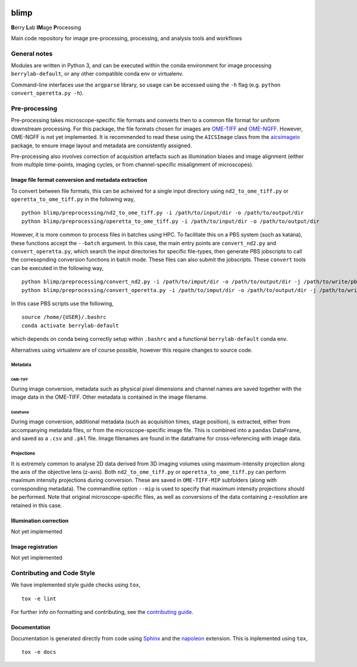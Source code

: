 |Code style: black| |License|

blimp
=====

**B**\ erry **L**\ ab **IM**\ age **P**\ rocessing

Main code repository for image pre-processing, processing, and analysis
tools and workflows

General notes
-------------

Modules are written in Python 3, and can be executed within the conda
environment for image processing ``berrylab-default``, or any other
compatible conda env or virtualenv.

Command-line interfaces use the ``argparse`` library, so usage can be
accessed using the ``-h`` flag (e.g. ``python convert_operetta.py -h``).

Pre-processing
--------------

Pre-processing takes microscope-specific file formats and converts then
to a common file format for uniform downstream processing. For this
package, the file formats chosen for images are
`OME-TIFF <https://docs.openmicroscopy.org/ome-model/5.6.3/ome-tiff/>`__
and `OME-NGFF <https://ngff.openmicroscopy.org/latest/>`__. However,
OME-NGFF is not yet implemented. It is recommended to read these using
the ``AICSImage`` class from the
`aicsimageio <https://github.com/AllenCellModeling/aicsimageio>`__
package, to ensure image layout and metadata are consistently assigned.

Pre-processing also involves correction of acquisition artefacts such as
illumination biases and image alignment (either from multiple
time-points, imaging cycles, or from channel-specific misalignment of
microscopes).

Image file format conversion and metadata extraction
~~~~~~~~~~~~~~~~~~~~~~~~~~~~~~~~~~~~~~~~~~~~~~~~~~~~

To convert between file formats, this can be acheived for a single input
directory using ``nd2_to_ome_tiff.py`` or ``operetta_to_ome_tiff.py`` in
the following way,

::

   python blimp/preprocessing/nd2_to_ome_tiff.py -i /path/to/input/dir -o /path/to/output/dir
   python blimp/preprocessing/operetta_to_ome_tiff.py -i /path/to/input/dir -o /path/to/output/dir

However, it is more common to process files in batches using HPC. To
facilitate this on a PBS system (such as katana), these functions accept
the ``--batch`` argument. In this case, the main entry points are
``convert_nd2.py`` and ``convert_operetta.py``, which search the input
directories for specific file-types, then generate PBS jobscripts to
call the corresopnding conversion functions in batch mode. These files
can also submit the jobscripts. These ``convert`` tools can be executed
in the following way,

::

   python blimp/preprocessing/convert_nd2.py -i /path/to/imput/dir -o /path/to/output/dir -j /path/to/write/pbs/jobscripts --submit
   python blimp/preprocessing/convert_operetta.py -i /path/to/imput/dir -o /path/to/output/dir -j /path/to/write/pbs/jobscripts --submit

In this case PBS scripts use the following,

::

   source /home/{USER}/.bashrc
   conda activate berrylab-default

which depends on conda being correctly setup within ``.bashrc`` and a
functional ``berrylab-default`` conda env.

Alternatives using virtualenv are of course possible, however this
require changes to source code.

Metadata
^^^^^^^^

OME-TIFF
''''''''

During image conversion, metadata such as physical pixel dimensions and
channel names are saved together with the image data in the OME-TIFF.
Other metadata is contained in the image filename.

Dataframe
'''''''''

During image conversion, additional metadata (such as acquisition times,
stage position), is extracted, either from accompanying metadata files,
or from the microscope-specific image file. This is combined into a
``pandas`` DataFrame, and saved as a ``.csv`` and ``.pkl`` file. Image
filenames are found in the dataframe for cross-referencing with image
data.

Projections
^^^^^^^^^^^

It is extremely common to analyse 2D data derived from 3D imaging
volumes using maximum-intensity projection along the axis of the
objective lens (z-axis). Both ``nd2_to_ome_tiff.py`` or
``operetta_to_ome_tiff.py`` can perform maximum intensity projections
during conversion. These are saved in ``OME-TIFF-MIP`` subfolders (along
with corresponding metadata). The commandline option ``--mip`` is used
to specify that maximum intensity projections should be performed. Note
that original microscope-specific files, as well as conversions of the
data containing z-resolution are retained in this case.

Illumination correction
~~~~~~~~~~~~~~~~~~~~~~~

Not yet implemented

Image registration
~~~~~~~~~~~~~~~~~~

Not yet implemented

Contributing and Code Style
---------------------------

We have implemented style guide checks using ``tox``,

::

   tox -e lint

For further info on formatting and contributing, see the `contributing guide <CONTRIBUTING.rst>`_.

Documentation
~~~~~~~~~~~~~

Documentation is generated directly from code using `Sphinx
<https://www.sphinx-doc.org/en/master/>`_ and the `napoleon
<https://www.sphinx-doc.org/en/master/usage/extensions/napoleon.html>`_
extension. This is inplemented using ``tox``,

::

   tox -e docs

.. |Code style: black| image:: https://img.shields.io/badge/code%20style-black-000000.svg
   :target: https://github.com/psf/black
.. |License| image:: https://img.shields.io/badge/License-BSD_3--Clause-blue.svg
   :target: https://opensource.org/licenses/BSD-3-Clause

